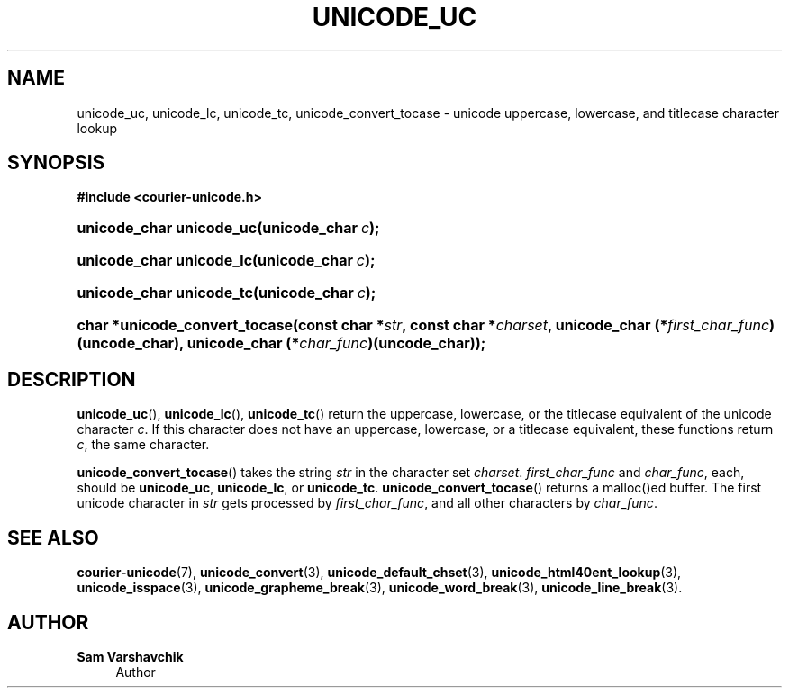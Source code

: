 '\" t
.\"     Title: unicode_uc
.\"    Author: Sam Varshavchik
.\" Generator: DocBook XSL Stylesheets v1.78.1 <http://docbook.sf.net/>
.\"      Date: 06/22/2015
.\"    Manual: Courier Unicode Library
.\"    Source: Courier Unicode Library
.\"  Language: English
.\"
.TH "UNICODE_UC" "3" "06/22/2015" "Courier Unicode Library" "Courier Unicode Library"
.\" -----------------------------------------------------------------
.\" * Define some portability stuff
.\" -----------------------------------------------------------------
.\" ~~~~~~~~~~~~~~~~~~~~~~~~~~~~~~~~~~~~~~~~~~~~~~~~~~~~~~~~~~~~~~~~~
.\" http://bugs.debian.org/507673
.\" http://lists.gnu.org/archive/html/groff/2009-02/msg00013.html
.\" ~~~~~~~~~~~~~~~~~~~~~~~~~~~~~~~~~~~~~~~~~~~~~~~~~~~~~~~~~~~~~~~~~
.ie \n(.g .ds Aq \(aq
.el       .ds Aq '
.\" -----------------------------------------------------------------
.\" * set default formatting
.\" -----------------------------------------------------------------
.\" disable hyphenation
.nh
.\" disable justification (adjust text to left margin only)
.ad l
.\" -----------------------------------------------------------------
.\" * MAIN CONTENT STARTS HERE *
.\" -----------------------------------------------------------------
.SH "NAME"
unicode_uc, unicode_lc, unicode_tc, unicode_convert_tocase \- unicode uppercase, lowercase, and titlecase character lookup
.SH "SYNOPSIS"
.sp
.ft B
.nf
#include <courier\-unicode\&.h>
.fi
.ft
.HP \w'unicode_char\ unicode_uc('u
.BI "unicode_char unicode_uc(unicode_char\ " "c" ");"
.HP \w'unicode_char\ unicode_lc('u
.BI "unicode_char unicode_lc(unicode_char\ " "c" ");"
.HP \w'unicode_char\ unicode_tc('u
.BI "unicode_char unicode_tc(unicode_char\ " "c" ");"
.HP \w'char\ *unicode_convert_tocase('u
.BI "char *unicode_convert_tocase(const\ char\ *" "str" ", const\ char\ *" "charset" ", unicode_char\ (*" "first_char_func" ")(uncode_char), unicode_char\ (*" "char_func" ")(uncode_char));"
.SH "DESCRIPTION"
.PP
\fBunicode_uc\fR(),
\fBunicode_lc\fR(),
\fBunicode_tc\fR() return the uppercase, lowercase, or the titlecase equivalent of the unicode character
\fIc\fR\&. If this character does not have an uppercase, lowercase, or a titlecase equivalent, these functions return
\fIc\fR, the same character\&.
.PP
\fBunicode_convert_tocase\fR() takes the string
\fIstr\fR
in the character set
\fIcharset\fR\&.
\fIfirst_char_func\fR
and
\fIchar_func\fR, each, should be
\fBunicode_uc\fR,
\fBunicode_lc\fR, or
\fBunicode_tc\fR\&.
\fBunicode_convert_tocase\fR() returns a malloc()ed buffer\&. The first unicode character in
\fIstr\fR
gets processed by
\fIfirst_char_func\fR, and all other characters by
\fIchar_func\fR\&.
.SH "SEE ALSO"
.PP
\fBcourier-unicode\fR(7),
\fBunicode_convert\fR(3),
\fBunicode_default_chset\fR(3),
\fBunicode_html40ent_lookup\fR(3),
\fBunicode_isspace\fR(3),
\fBunicode_grapheme_break\fR(3),
\fBunicode_word_break\fR(3),
\fBunicode_line_break\fR(3)\&.
.SH "AUTHOR"
.PP
\fBSam Varshavchik\fR
.RS 4
Author
.RE
